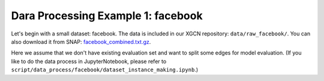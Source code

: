Dara Processing Example 1: facebook
=====================================

Let's begin with a small dataset: facebook.
The data is included in our XGCN repository: 
``data/raw_facebook/``. You can also download it from SNAP: 
`facebook_combined.txt.gz <http://snap.stanford.edu/data/facebook_combined.txt.gz>`_. 

Here we assume that we don't have existing evaluation set 
and want to split some edges for model evaluation.
(If you like to do the data process in JupyterNotebook, please refer to 
``script/data_process/facebook/dataset_instance_making.ipynb``.) 
